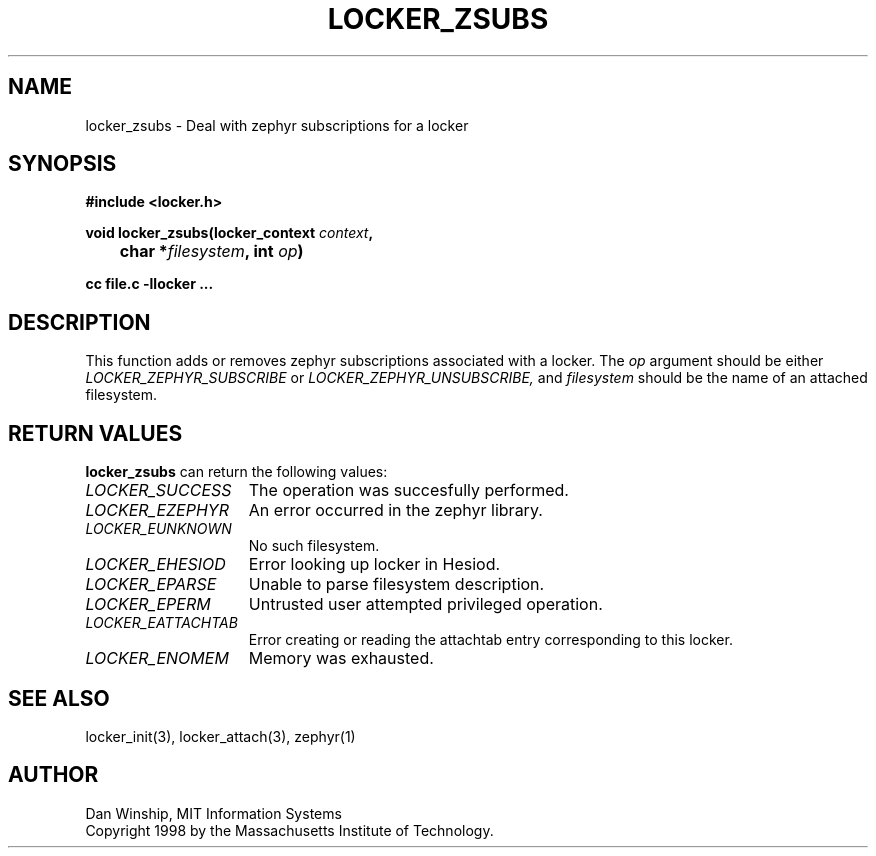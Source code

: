 .\" $Id: locker_zsubs.3,v 1.2 1999-03-27 17:34:01 danw Exp $
.\"
.\" Copyright 1997 by the Massachusetts Institute of Technology.
.\"
.\" Permission to use, copy, modify, and distribute this
.\" software and its documentation for any purpose and without
.\" fee is hereby granted, provided that the above copyright
.\" notice appear in all copies and that both that copyright
.\" notice and this permission notice appear in supporting
.\" documentation, and that the name of M.I.T. not be used in
.\" advertising or publicity pertaining to distribution of the
.\" software without specific, written prior permission.
.\" M.I.T. makes no representations about the suitability of
.\" this software for any purpose.  It is provided "as is"
.\" without express or implied warranty.
.\"
.TH LOCKER_ZSUBS 3
.SH NAME
locker_zsubs \- Deal with zephyr subscriptions for a locker
.SH SYNOPSIS
.nf
.B #include <locker.h>
.PP
.B
void locker_zsubs(locker_context \fIcontext\fP,
.B
	char *\fIfilesystem\fP, int \fIop\fP)
.PP
.B cc file.c -llocker ...
.fi
.SH DESCRIPTION
This function adds or removes zephyr subscriptions associated with a
locker. The
.I op
argument should be either
.I LOCKER_ZEPHYR_SUBSCRIBE
or
.I LOCKER_ZEPHYR_UNSUBSCRIBE,
and
.I filesystem
should be the name of an attached filesystem.
.SH RETURN VALUES
.B locker_zsubs
can return the following values:
.TP 15
.I LOCKER_SUCCESS
The operation was succesfully performed.
.TP 15
.I LOCKER_EZEPHYR
An error occurred in the zephyr library.
.TP 15
.I LOCKER_EUNKNOWN
No such filesystem.
.TP 15
.I LOCKER_EHESIOD
Error looking up locker in Hesiod.
.TP 15
.I LOCKER_EPARSE
Unable to parse filesystem description.
.TP 15
.I LOCKER_EPERM
Untrusted user attempted privileged operation.
.TP 15
.I LOCKER_EATTACHTAB
Error creating or reading the attachtab entry corresponding to this
locker.
.TP 15
.I LOCKER_ENOMEM
Memory was exhausted.
.SH SEE ALSO
locker_init(3), locker_attach(3), zephyr(1)
.SH AUTHOR
Dan Winship, MIT Information Systems
.br
Copyright 1998 by the Massachusetts Institute of Technology.
